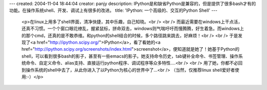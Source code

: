 ---
created: 2004-11-04 18:44:04
creator: panjy
description: IPython是和缺省Python是兼容的，但是提供了很多bash才有的功能。在操作系统shell、开发、调试上有很多的改进。
title: 'IPython: 一个高级的、交互的Python Shell'
---

 <p>在linux上用多了shell界面，清净快捷，其中乐趣，自己知晓。<br />
 <br />
 而最近需要在windows上干点活，还真不习惯。一个个窗口眼花缭乱，握紧鼠标，拼命双击，windows则气喘吁吁而慢腾腾，好生着急。而windows上的那个cmd，还真的是不敢恭维。和python的shell结合的时候，多个路径跳来跳去，好麻烦！<br />
 <br />
 于是发现了<a href="http://ipython.scipy.org/">IPython</a>，看了看她的<a href="http://ipython.scipy.org/screenshots/index.html">screenshot</a>，便知道就是她了！她基于Python的shell，可以看到很多bash的影子，甚至有一些emacs的影子。她支持命令历史，tab键补全命令、书签管理、操作系统命令、自定义命令、alias支持、直接运行python程序、调试程序等众多特性....<br />
 <br />
 用了她，你都不必回到操作系统的shell中去了，从此你进入了以Python为核心的世界中了...<br />
 （当然，仅推荐linux shell爱好者使用:-）</p>
